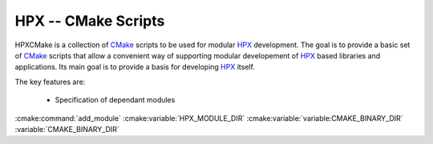 .. Copyright (c) 2017 Thomas Heller

   Distributed under the Boost Software License, Version 1.0. (See accompanying
   file LICENSE_1_0.txt or copy at http://www.boost.org/LICENSE_1_0.txt)

HPX -- CMake Scripts
============================

HPXCMake is a collection of CMake_ scripts to be used for modular HPX_ development.
The goal is to provide a basic set of CMake_ scripts that allow a convenient way
of supporting modular developement of HPX_ based libraries and applications. Its
main goal is to provide a basis for developing HPX_ itself.

The key features are:

 - Specification of dependant modules

:cmake:command:`add_module`
:cmake:variable:`HPX_MODULE_DIR`
:cmake:variable:`variable:CMAKE_BINARY_DIR`
:variable:`CMAKE_BINARY_DIR`

.. _CMake: https://cmake.org/
.. _HPX: http://stellar-group.org/libraries/hpx
